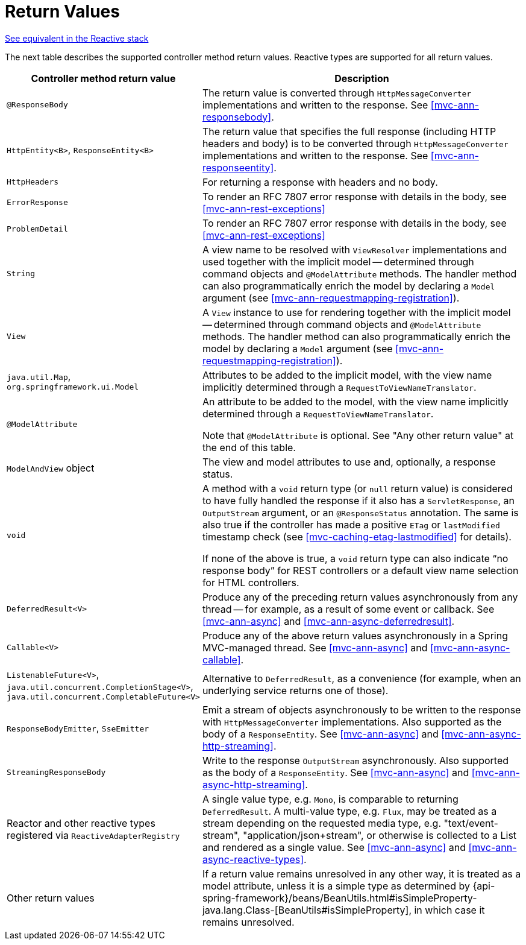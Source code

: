 [[mvc-ann-return-types]]
= Return Values

[.small]#<<web-reactive.adoc#webflux-ann-return-types, See equivalent in the Reactive stack>>#

The next table describes the supported controller method return values. Reactive types are
supported for all return values.

[cols="1,2", options="header"]
|===
| Controller method return value | Description

| `@ResponseBody`
| The return value is converted through `HttpMessageConverter` implementations and written to the
  response. See <<mvc-ann-responsebody>>.

| `HttpEntity<B>`, `ResponseEntity<B>`
| The return value that specifies the full response (including HTTP headers and body) is to be converted
  through `HttpMessageConverter` implementations and written to the response.
  See <<mvc-ann-responseentity>>.

| `HttpHeaders`
| For returning a response with headers and no body.

| `ErrorResponse`
| To render an RFC 7807 error response with details in the body,
  see <<mvc-ann-rest-exceptions>>

| `ProblemDetail`
| To render an RFC 7807 error response with details in the body,
  see <<mvc-ann-rest-exceptions>>

| `String`
| A view name to be resolved with `ViewResolver` implementations and used together with the implicit
  model -- determined through command objects and `@ModelAttribute` methods. The handler
  method can also programmatically enrich the model by declaring a `Model` argument
  (see <<mvc-ann-requestmapping-registration>>).

| `View`
| A `View` instance to use for rendering together with the implicit model -- determined
  through command objects and `@ModelAttribute` methods. The handler method can also
  programmatically enrich the model by declaring a `Model` argument
  (see <<mvc-ann-requestmapping-registration>>).

| `java.util.Map`, `org.springframework.ui.Model`
| Attributes to be added to the implicit model, with the view name implicitly determined
  through a `RequestToViewNameTranslator`.

| `@ModelAttribute`
| An attribute to be added to the model, with the view name implicitly determined through
  a `RequestToViewNameTranslator`.

  Note that `@ModelAttribute` is optional. See "Any other return value" at the end of
  this table.

| `ModelAndView` object
| The view and model attributes to use and, optionally, a response status.

| `void`
| A method with a `void` return type (or `null` return value) is considered to have fully
  handled the response if it also has a `ServletResponse`, an `OutputStream` argument, or
  an `@ResponseStatus` annotation. The same is also true if the controller has made a positive
  `ETag` or `lastModified` timestamp check (see <<mvc-caching-etag-lastmodified>> for details).

  If none of the above is true, a `void` return type can also indicate "`no response body`" for
  REST controllers or a default view name selection for HTML controllers.

| `DeferredResult<V>`
| Produce any of the preceding return values asynchronously from any thread -- for example, as a
  result of some event or callback. See <<mvc-ann-async>> and <<mvc-ann-async-deferredresult>>.

| `Callable<V>`
| Produce any of the above return values asynchronously in a Spring MVC-managed thread.
  See <<mvc-ann-async>> and <<mvc-ann-async-callable>>.

| `ListenableFuture<V>`,
  `java.util.concurrent.CompletionStage<V>`,
  `java.util.concurrent.CompletableFuture<V>`
| Alternative to `DeferredResult`, as a convenience (for example, when an underlying service
  returns one of those).

| `ResponseBodyEmitter`, `SseEmitter`
| Emit a stream of objects asynchronously to be written to the response with
  `HttpMessageConverter` implementations. Also supported as the body of a `ResponseEntity`.
  See <<mvc-ann-async>> and <<mvc-ann-async-http-streaming>>.

| `StreamingResponseBody`
| Write to the response `OutputStream` asynchronously. Also supported as the body of a
  `ResponseEntity`. See <<mvc-ann-async>> and <<mvc-ann-async-http-streaming>>.

| Reactor and other reactive types registered via `ReactiveAdapterRegistry`
| A single value type, e.g. `Mono`, is comparable to returning `DeferredResult`.
  A multi-value type, e.g. `Flux`, may be treated as a stream depending on the requested
  media type, e.g. "text/event-stream", "application/json+stream", or otherwise is
  collected to a List and rendered as a single value. See <<mvc-ann-async>> and
  <<mvc-ann-async-reactive-types>>.

| Other return values
| If a return value remains unresolved in any other way, it is treated as a model
  attribute, unless it is a simple type as determined by
  {api-spring-framework}/beans/BeanUtils.html#isSimpleProperty-java.lang.Class-[BeanUtils#isSimpleProperty],
  in which case it remains unresolved.
|===


